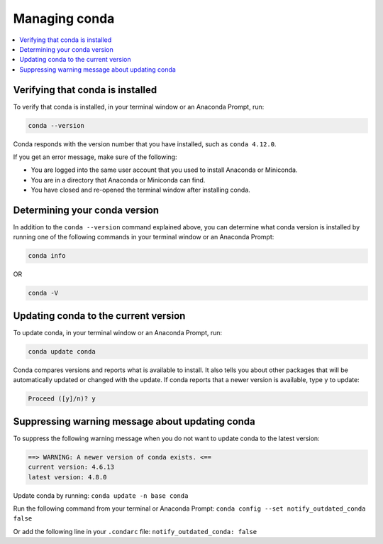 ==============
Managing conda
==============

.. contents::
   :local:
   :depth: 1


Verifying that conda is installed
=================================

To verify that conda is installed, in your terminal window or an Anaconda Prompt, run:

.. code::

   conda --version

Conda responds with the version number that you have installed,
such as ``conda 4.12.0``.

If you get an error message, make sure of the following:

* You are logged into the same user account that you used to
  install Anaconda or Miniconda.

* You are in a directory that Anaconda or Miniconda can find.

* You have closed and re-opened the terminal window after
  installing conda.


Determining your conda version
==============================

In addition to the ``conda --version`` command explained above,
you can determine what conda version is installed by running
one of the following commands in your terminal window or an Anaconda Prompt:

.. code-block:: bash

   conda info

OR

.. code-block:: bash

   conda -V


Updating conda to the current version
=====================================

To update conda, in your terminal window or an Anaconda Prompt, run:

.. code::

   conda update conda

Conda compares versions and reports what is available to install.
It also tells you about other packages that will be automatically
updated or changed with the update. If conda reports that a newer
version is available, type ``y`` to update:

.. code::

   Proceed ([y]/n)? y


Suppressing warning message about updating conda
================================================

To suppress the following warning message when you do not want
to update conda to the latest version:

.. code-block::

    ==> WARNING: A newer version of conda exists. <==
    current version: 4.6.13
    latest version: 4.8.0

Update conda by running: ``conda update -n base conda``

Run the following command from your terminal or Anaconda Prompt:
``conda config --set notify_outdated_conda false``

Or add the following line in your ``.condarc`` file:
``notify_outdated_conda: false``
